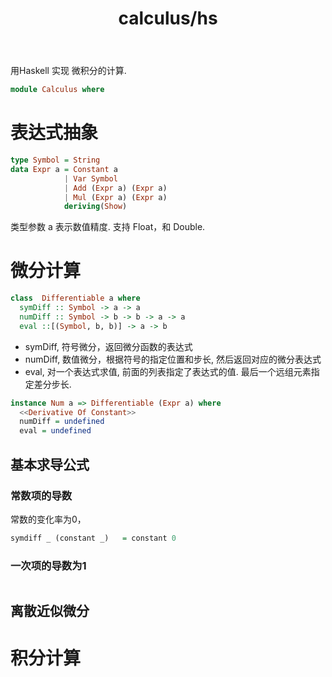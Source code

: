 :PROPERTIES:
:ID:       00776d7e-ecc4-472e-8e31-6f7f776eb2e2
:header-args: :tangle hs/Calculus.hs :comments both :mkdirp t
:END:
#+title: calculus/hs

用Haskell 实现 微积分的计算.
#+BEGIN_SRC haskell
  module Calculus where
#+END_SRC

* 表达式抽象
#+BEGIN_SRC haskell
  type Symbol = String 
  data Expr a = Constant a
              | Var Symbol
              | Add (Expr a) (Expr a)
              | Mul (Expr a) (Expr a)
              deriving(Show)
#+END_SRC
类型参数 a 表示数值精度. 支持 Float，和 Double.


* 微分计算
#+BEGIN_SRC haskell
  class  Differentiable a where
    symDiff :: Symbol -> a -> a
    numDiff :: Symbol -> b -> b -> a -> a
    eval ::[(Symbol, b, b)] -> a -> b
#+END_SRC

- symDiff, 符号微分，返回微分函数的表达式
- numDiff, 数值微分，根据符号的指定位置和步长, 然后返回对应的微分表达式
- eval, 对一个表达式求值, 前面的列表指定了表达式的值. 最后一个远组元素指定差分步长.


#+BEGIN_SRC haskell :noweb yes
  instance Num a => Differentiable (Expr a) where
    <<Derivative Of Constant>>
    numDiff = undefined
    eval = undefined
#+END_SRC

** 基本求导公式
:PROPERTIES:
:header-args:  :tangle no
:END:

*** 常数项的导数
常数的变化率为0，
#+header: :noweb-ref Derivative Of Constant 
#+begin_src haskell
  symdiff _ (constant _)   = constant 0
#+end_src

*** 一次项的导数为1

#+header: :noweb-ref constant diff
#+begin_src haskell

#+END_SRC
** 离散近似微分

* 积分计算
